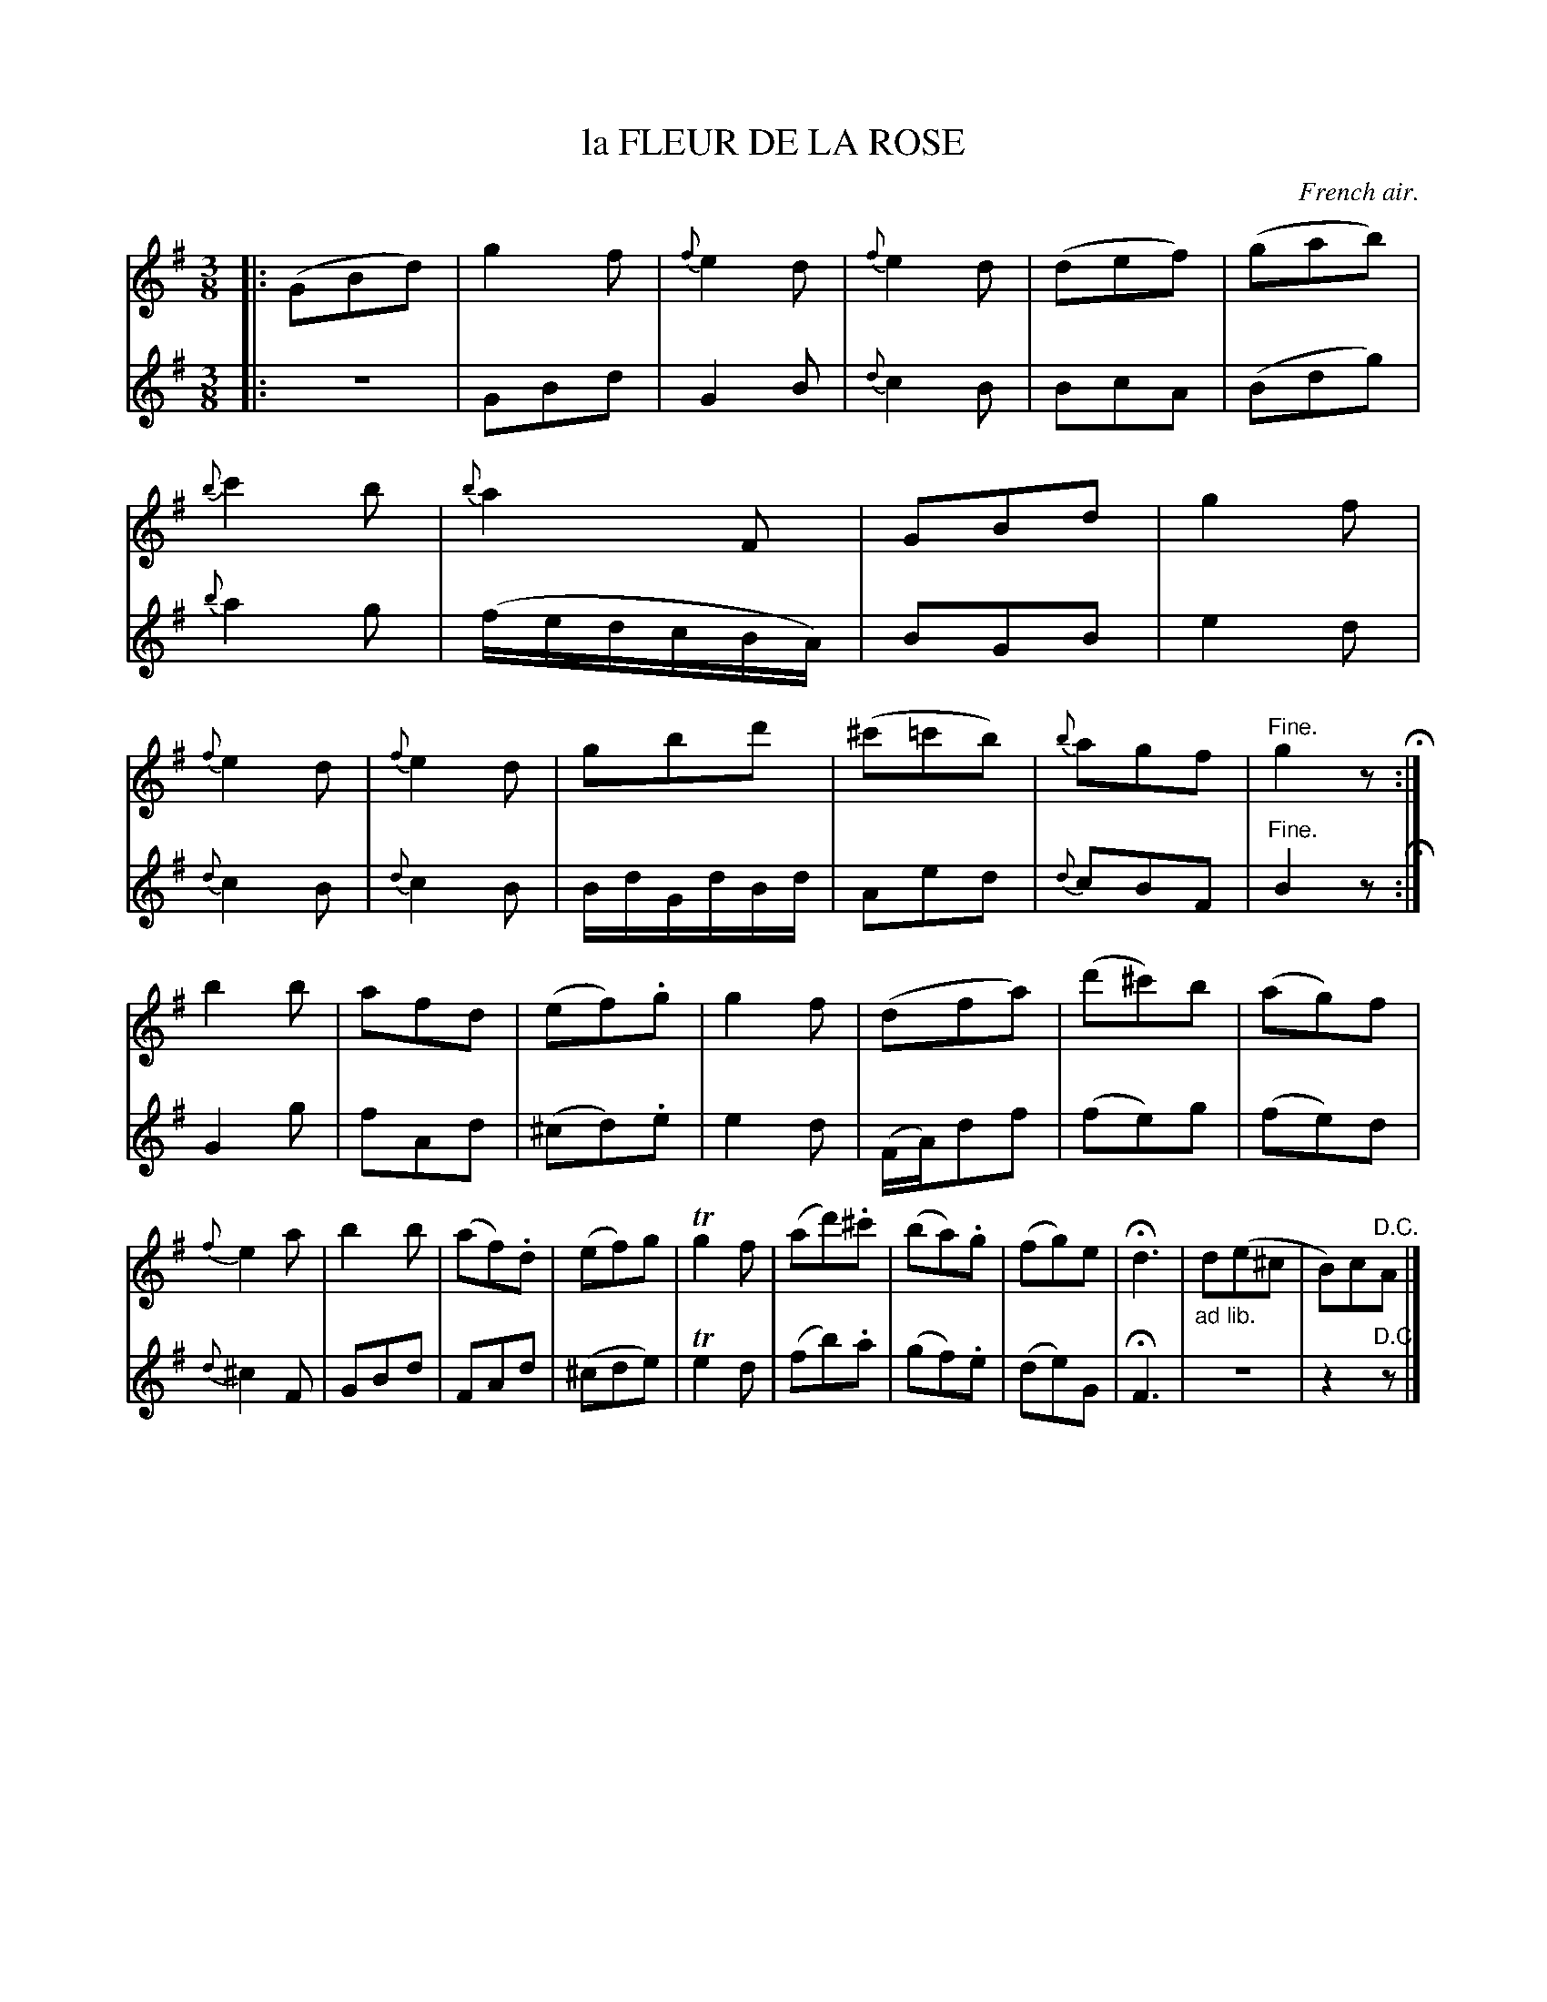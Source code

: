 X: 21023
T: la FLEUR DE LA ROSE
O: French air.
%R: air, waltz
B: W. Hamilton "Universal Tune-Book" Vol. 2 Glasgow 1846 p.102 #3 (and p.103 #1)
S: http://s3-eu-west-1.amazonaws.com/itma.dl.printmaterial/book_pdfs/hamiltonvol2web.pdf
Z: 2016 John Chambers <jc:trillian.mit.edu>
N: Rest split in last bar to get correct placing of the "D.C.".
M: 3/8
L: 1/8
K: G
% - - - - - - - - - - - - - - - - - - - - - - - - -
% Voice 1 formatted for compact staff layout.
V: 1 staves=2
|:\
(GBd) | g2f | {f}e2d | {f}e2d |\
(def) | (gab) | {b}c'2b | {b}a2F |\
GBd | g2f | {f}e2d | {f}e2d |\
gbd' | (^c'=c'b) | {b}agf | "Fine."g2z H:|
b2b | afd | (ef).g | g2f |\
(dfa) | (d'^c')b | (ag)f | {f}e2a |\
b2b | (af).d | (ef)g | Tg2f |\
(ad').^c' | (ba).g | (fg)e | Hd3 |\
"_ad lib."d(e^c | B)c"^D.C."A |]
% - - - - - - - - - - - - - - - - - - - - - - - - -
% Voice 2 preserves the original staff layout.
V: 2
|:\
z3 | GBd | G2B | {d}c2B |\
BcA | (Bdg) | {b}a2g | (f/e/d/c/B/A/) |\
BGB | e2d | {d}c2B |
{d}c2B |\
B/d/G/d/B/d/ | Aed | {d}cBF | "Fine."B2z H:|\
G2g | fAd | (^cd).e | e2d |\
(F/A/)df | (fe)g |
(fe)d | {d}^c2F |\
GBd | FAd | (^cde) | Te2d |\
(fb).a | (gf).e | (de)G | HF3 |\
z3 | z2"^D.C."z |]
% - - - - - - - - - - - - - - - - - - - - - - - - -
